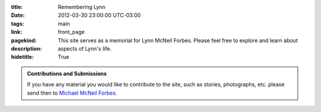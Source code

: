 .. slug: index

:title: Remembering Lynn
:date: 2012-03-30 23:00:00 UTC-03:00
:tags: main
:link:
:pagekind: front_page
:description: This site serves as a memorial for Lynn McNeil Forbes.  Please
              feel free to explore and learn about aspects of Lynn's life.
:hidetitle: True

.. admonition:: Contributions and Submissions

   If you have any material you would like to contribute to the site, such as
   stories, photographs, etc. please send then to `Michael McNeil Forbes`_.

.. post-list::
   :post_type: all
   :tags: featured
   :template: featured_post_list_directive.tmpl

.. post-list::
   :post_type: all
   :tags:

.. _Michael McNeil Forbes: mailto:michael.forbes+lynn@gmail.com?subject=Lynn's\ Memorial:\ Material&body=
